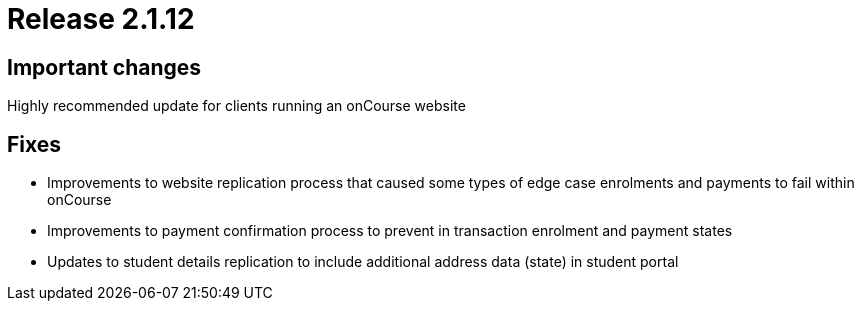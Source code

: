 = Release 2.1.12



== Important changes

Highly recommended update for clients running an onCourse website

== Fixes

* Improvements to website replication process that caused some types of
edge case enrolments and payments to fail within onCourse
* Improvements to payment confirmation process to prevent in transaction
enrolment and payment states
* Updates to student details replication to include additional address
data (state) in student portal
